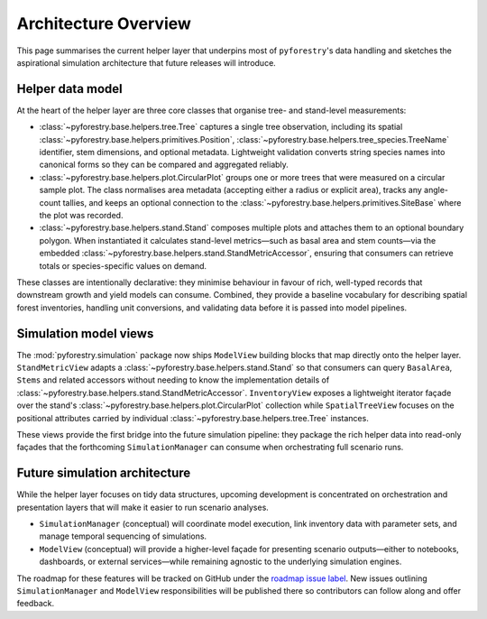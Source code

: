 .. _architecture:

Architecture Overview
=====================

This page summarises the current helper layer that underpins most of
``pyforestry``'s data handling and sketches the aspirational simulation
architecture that future releases will introduce.

Helper data model
-----------------

At the heart of the helper layer are three core classes that organise tree- and
stand-level measurements:

* :class:`~pyforestry.base.helpers.tree.Tree` captures a single tree observation,
  including its spatial :class:`~pyforestry.base.helpers.primitives.Position`,
  :class:`~pyforestry.base.helpers.tree_species.TreeName` identifier, stem
  dimensions, and optional metadata. Lightweight validation converts string
  species names into canonical forms so they can be compared and aggregated
  reliably.
* :class:`~pyforestry.base.helpers.plot.CircularPlot` groups one or more trees
  that were measured on a circular sample plot. The class normalises area
  metadata (accepting either a radius or explicit area), tracks any
  angle-count tallies, and keeps an optional connection to the
  :class:`~pyforestry.base.helpers.primitives.SiteBase` where the plot was
  recorded.
* :class:`~pyforestry.base.helpers.stand.Stand` composes multiple plots and
  attaches them to an optional boundary polygon. When instantiated it
  calculates stand-level metrics—such as basal area and stem counts—via the
  embedded :class:`~pyforestry.base.helpers.stand.StandMetricAccessor`, ensuring
  that consumers can retrieve totals or species-specific values on demand.

These classes are intentionally declarative: they minimise behaviour in favour
of rich, well-typed records that downstream growth and yield models can
consume. Combined, they provide a baseline vocabulary for describing spatial
forest inventories, handling unit conversions, and validating data before it is
passed into model pipelines.

Simulation model views
----------------------

The :mod:`pyforestry.simulation` package now ships ``ModelView`` building
blocks that map directly onto the helper layer. ``StandMetricView`` adapts a
:class:`~pyforestry.base.helpers.stand.Stand` so that consumers can query
``BasalArea``, ``Stems`` and related accessors without needing to know the
implementation details of :class:`~pyforestry.base.helpers.stand.StandMetricAccessor`.
``InventoryView`` exposes a lightweight iterator façade over the stand's
:class:`~pyforestry.base.helpers.plot.CircularPlot` collection while
``SpatialTreeView`` focuses on the positional attributes carried by individual
:class:`~pyforestry.base.helpers.tree.Tree` instances.

These views provide the first bridge into the future simulation pipeline: they
package the rich helper data into read-only façades that the forthcoming
``SimulationManager`` can consume when orchestrating full scenario runs.

Future simulation architecture
------------------------------

While the helper layer focuses on tidy data structures, upcoming development is
concentrated on orchestration and presentation layers that will make it easier
to run scenario analyses.

* ``SimulationManager`` (conceptual) will coordinate model execution, link
  inventory data with parameter sets, and manage temporal sequencing of
  simulations.
* ``ModelView`` (conceptual) will provide a higher-level façade for presenting
  scenario outputs—either to notebooks, dashboards, or external services—while
  remaining agnostic to the underlying simulation engines.

The roadmap for these features will be tracked on GitHub under the
`roadmap issue label <https://github.com/Silviculturalist/pyforestry/issues?q=is%3Aissue+label%3Aroadmap>`_.
New issues outlining ``SimulationManager`` and ``ModelView`` responsibilities
will be published there so contributors can follow along and offer feedback.
